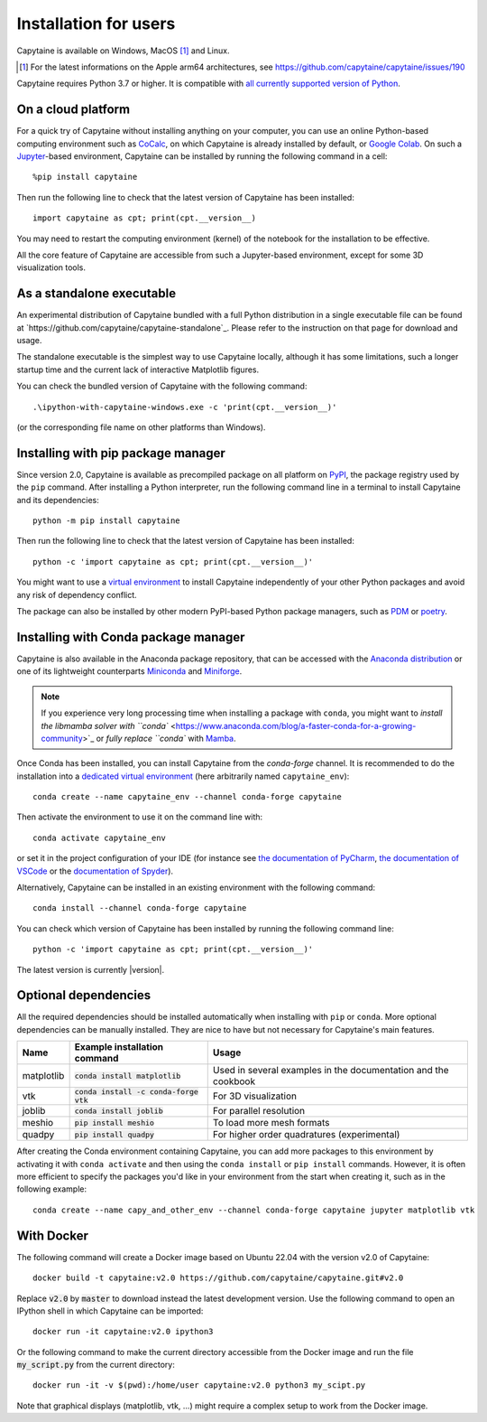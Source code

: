 ======================
Installation for users
======================

Capytaine is available on Windows, MacOS [#]_ and Linux.

.. [#] For the latest informations on the Apple arm64 architectures, see https://github.com/capytaine/capytaine/issues/190

Capytaine requires Python 3.7 or higher.
It is compatible with `all currently supported version of Python <https://devguide.python.org/versions/>`_.


On a cloud platform
-------------------

For a quick try of Capytaine without installing anything on your computer, you can use an online Python-based computing environment such as `CoCalc <https://cocalc.com/>`_, on which Capytaine is already installed by default, or `Google Colab <https://colab.research.google.com/>`_.
On such a `Jupyter <https://jupyter.org/>`_-based environment, Capytaine can be installed by running the following command in a cell::

    %pip install capytaine

Then run the following line to check that the latest version of Capytaine has been installed::

    import capytaine as cpt; print(cpt.__version__)

You may need to restart the computing environment (kernel) of the notebook for the installation to be effective.

All the core feature of Capytaine are accessible from such a Jupyter-based environment, except for some 3D visualization tools.


As a standalone executable
--------------------------

An experimental distribution of Capytaine bundled with a full Python distribution in a single executable file can be found at `https://github.com/capytaine/capytaine-standalone`_.
Please refer to the instruction on that page for download and usage.

The standalone executable is the simplest way to use Capytaine locally, although it has some limitations, such a longer startup time and the current lack of interactive Matplotlib figures.

You can check the bundled version of Capytaine with the following command::

    .\ipython-with-capytaine-windows.exe -c 'print(cpt.__version__)'

(or the corresponding file name on other platforms than Windows).

Installing with pip package manager
-----------------------------------

Since version 2.0, Capytaine is available as precompiled package on all platform on `PyPI <https://pypi.org/project/capytaine/>`_, the package registry used by the ``pip`` command. After installing a Python interpreter, run the following command line in a terminal to install Capytaine and its dependencies::

    python -m pip install capytaine

Then run the following line to check that the latest version of Capytaine has been installed::

    python -c 'import capytaine as cpt; print(cpt.__version__)'

You might want to use a `virtual environment <https://docs.python.org/3/library/venv.html>`_ to install Capytaine independently of your other Python packages and avoid any risk of dependency conflict.

The package can also be installed by other modern PyPI-based Python package managers, such as PDM_ or poetry_.

.. _PDM: https://pdm.fming.dev
.. _poetry: https://python-poetry.org

Installing with Conda package manager
-------------------------------------

Capytaine is also available in the Anaconda package repository, that can be accessed with the `Anaconda distribution`_ or one of its lightweight counterparts Miniconda_ and Miniforge_.

.. _Conda: https://conda.io
.. _`Anaconda distribution`: https://www.anaconda.com/download/
.. _Miniconda: https://conda.io/miniconda.html
.. _Miniforge: https://github.com/conda-forge/miniforge
.. _Mamba: https://mamba.readthedocs.io/en/latest/

.. note::
    If you experience very long processing time when installing a package with ``conda``, you might want to `install the libmamba solver with ``conda`` <https://www.anaconda.com/blog/a-faster-conda-for-a-growing-community>`_ or `fully replace ``conda`` with Mamba_.

Once Conda has been installed, you can install Capytaine from the `conda-forge` channel.
It is recommended to do the installation into a `dedicated virtual environment <https://docs.conda.io/projects/conda/en/latest/user-guide/getting-started.html#managing-environments>`_ (here arbitrarily named ``capytaine_env``)::

    conda create --name capytaine_env --channel conda-forge capytaine

Then activate the environment to use it on the command line with::

    conda activate capytaine_env

or set it in the project configuration of your IDE (for instance see `the documentation of PyCharm <https://www.jetbrains.com/help/pycharm/conda-support-creating-conda-virtual-environment.html>`_, `the documentation of VSCode <https://code.visualstudio.com/docs/python/environments#_working-with-python-interpreters>`_ or the `documentation of Spyder <https://github.com/spyder-ide/spyder/wiki/Working-with-packages-and-environments-in-Spyder#working-with-other-environments-and-python-installations>`_).

Alternatively, Capytaine can be installed in an existing environment with the following command::

    conda install --channel conda-forge capytaine

You can check which version of Capytaine has been installed by running the following command line::

    python -c 'import capytaine as cpt; print(cpt.__version__)'

The latest version is currently |version|.


Optional dependencies
---------------------

All the required dependencies should be installed automatically when installing with ``pip`` or ``conda``.
More optional dependencies can be manually installed.
They are nice to have but not necessary for Capytaine's main features.

+------------+------------------------------------------+------------------------------+
| Name       | Example installation command             | Usage                        |
+============+==========================================+==============================+
| matplotlib | :code:`conda install matplotlib`         | Used in several examples     |
|            |                                          | in the documentation and     |
|            |                                          | the cookbook                 |
+------------+------------------------------------------+------------------------------+
| vtk        | :code:`conda install -c conda-forge vtk` | For 3D visualization         |
+------------+------------------------------------------+------------------------------+
| joblib     | :code:`conda install joblib`             | For parallel resolution      |
+------------+------------------------------------------+------------------------------+
| meshio     | :code:`pip install meshio`               | To load more mesh formats    |
+------------+------------------------------------------+------------------------------+
| quadpy     | :code:`pip install quadpy`               | For higher order quadratures |
|            |                                          | (experimental)               |
+------------+------------------------------------------+------------------------------+

After creating the Conda environment containing Capytaine, you can add more packages to this environment by activating it with ``conda activate`` and then using the ``conda install`` or ``pip install`` commands.
However, it is often more efficient to specify the packages you'd like in your environment from the start when creating it, such as in the following example::

    conda create --name capy_and_other_env --channel conda-forge capytaine jupyter matplotlib vtk


With Docker
-----------

The following command will create a Docker image based on Ubuntu 22.04 with the version v2.0 of Capytaine::

    docker build -t capytaine:v2.0 https://github.com/capytaine/capytaine.git#v2.0

Replace :code:`v2.0` by :code:`master` to download instead the latest development version.
Use the following command to open an IPython shell in which Capytaine can be imported::

    docker run -it capytaine:v2.0 ipython3

Or the following command to make the current directory accessible from the Docker image and run the file :code:`my_script.py` from the current directory::

    docker run -it -v $(pwd):/home/user capytaine:v2.0 python3 my_scipt.py

Note that graphical displays (matplotlib, vtk, ...) might require a complex setup to work from the Docker image.
